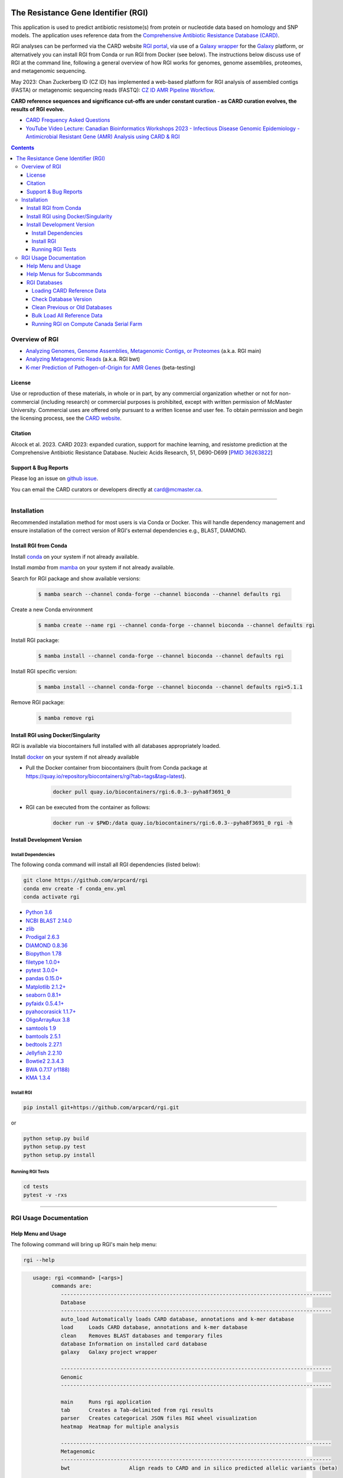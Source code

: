 |build-status| |docs|

.. |build-status| image:: https://travis-ci.org/arpcard/rgi.svg?branch=master
    :alt: build status
    :scale: 100%
    :target: https://travis-ci.org/arpcard/rgi

.. |build-status| image:: https://github.com/arpcard/rgi/actions/workflows/build.yml/badge.svg?branch=master
		 :alt: Workflow status badge
		 :scale: 100%
		 :target: https://github.com/arpcard/rgi/actions/workflows/build.yml

.. |docs| image:: https://img.shields.io/badge/install%20with-bioconda-brightgreen.svg?style=flat
    :alt: Documentation
    :scale: 100%
    :target: http://bioconda.github.io/recipes/rgi/README.html

====================================
The Resistance Gene Identifier (RGI)
====================================

This application is used to predict antibiotic resistome(s) from protein or nucleotide data based on homology and SNP models. The application uses reference data from the `Comprehensive Antibiotic Resistance Database (CARD) <https://card.mcmaster.ca/>`_.

RGI analyses can be performed via the CARD website `RGI portal <https://card.mcmaster.ca/analyze/rgi>`_, via use of a `Galaxy wrapper <https://toolshed.g2.bx.psu.edu/view/card/rgi/715bc9aeef69>`_ for the `Galaxy <https://galaxyproject.org/tutorials/g101>`_ platform, or alternatively you can install RGI from Conda or run RGI from Docker (see below). The instructions below discuss use of RGI at the command line, following a general overview of how RGI works for genomes, genome assemblies, proteomes, and metagenomic sequencing.

May 2023: Chan Zuckerberg ID (CZ ID) has implemented a web-based platform for RGI analysis of assembled contigs (FASTA) or metagenomic sequencing reads (FASTQ): `CZ ID AMR Pipeline Workflow <https://chanzuckerberg.zendesk.com/hc/en-us/articles/15091031482644-AMR-Pipeline-Workflow>`_.

**CARD reference sequences and significance cut-offs are under constant curation - as CARD curation evolves, the results of RGI evolve.**

* `CARD Frequency Asked Questions <https://github.com/arpcard/FAQ>`_
* `YouTube Video Lecture: Canadian Bioinformatics Workshops 2023 - Infectious Disease Genomic Epidemiology - Antimicrobial Resistant Gene (AMR) Analysis using CARD & RGI <https://www.youtube.com/watch?v=FvOCDlcYaTo&list=PL3izGL6oi0S8RG8vnwLXFznzJnKh8OR8F&index=6>`_

.. contents::

Overview of RGI
===============

* `Analyzing Genomes, Genome Assemblies, Metagenomic Contigs, or Proteomes </docs/rgi_main.rst>`_ (a.k.a. RGI main)
* `Analyzing Metagenomic Reads </docs/rgi_bwt.rst>`_ (a.k.a. RGI bwt)
* `K-mer Prediction of Pathogen-of-Origin for AMR Genes </docs/rgi_kmer.rst>`_ (beta-testing)

License
--------

Use or reproduction of these materials, in whole or in part, by any commercial organization whether or not for non-commercial (including research) or commercial purposes is prohibited, except with written permission of McMaster University. Commercial uses are offered only pursuant to a written license and user fee. To obtain permission and begin the licensing process, see the `CARD website <https://card.mcmaster.ca/about>`_.

Citation
--------

Alcock et al. 2023. CARD 2023: expanded curation, support for machine learning, and resistome prediction at the Comprehensive Antibiotic Resistance Database. Nucleic Acids Research, 51, D690-D699 [`PMID 36263822 <https://www.ncbi.nlm.nih.gov/pubmed/36263822>`_]

Support & Bug Reports
----------------------

Please log an issue on `github issue <https://github.com/arpcard/rgi/issues>`_.

You can email the CARD curators or developers directly at `card@mcmaster.ca <mailto:card@mcmaster.ca>`_.

---------------------


Installation
============

Recommended installation method for most users is via Conda or Docker.
This will handle dependency management and ensure installation of the
correct version of RGI's external dependencies e.g., BLAST, DIAMOND.

Install RGI from Conda
----------------------

Install `conda <https://docs.conda.io/projects/conda/en/latest/user-guide/install/>`_ on your system if not already available.

Install `mamba` from `mamba <https://mamba.readthedocs.io/en/latest/installation.html>`_ on your system if not already available.

Search for RGI package and show available versions:

  .. code-block:: sh

        $ mamba search --channel conda-forge --channel bioconda --channel defaults rgi

Create a new Conda environment

  .. code-block:: sh

        $ mamba create --name rgi --channel conda-forge --channel bioconda --channel defaults rgi

Install RGI package:

  .. code-block:: sh

        $ mamba install --channel conda-forge --channel bioconda --channel defaults rgi

Install RGI specific version:

  .. code-block:: sh

        $ mamba install --channel conda-forge --channel bioconda --channel defaults rgi=5.1.1

Remove RGI package:

  .. code-block:: sh

        $ mamba remove rgi


Install RGI using Docker/Singularity
------------------------------------

RGI is available via biocontainers full installed with all
databases appropriately loaded.

Install `docker <https://docs.docker.com/get-docker/>`_ on your system if not already available

- Pull the Docker container from biocontainers (built from Conda package at https://quay.io/repository/biocontainers/rgi?tab=tags&tag=latest).

    .. code-block:: sh

        docker pull quay.io/biocontainers/rgi:6.0.3--pyha8f3691_0

- RGI can be executed from the container as follows:

    .. code-block:: sh

        docker run -v $PWD:/data quay.io/biocontainers/rgi:6.0.3--pyha8f3691_0 rgi -h


Install Development Version
---------------------------

Install Dependencies
````````````
The following conda command will install all RGI dependencies (listed below):

.. code-block:: sh

    git clone https://github.com/arpcard/rgi
    conda env create -f conda_env.yml
    conda activate rgi


- `Python 3.6 <https://www.python.org/>`_
- `NCBI BLAST 2.14.0 <https://blast.ncbi.nlm.nih.gov/Blast.cgi>`_
- `zlib <https://bitbucket.org/gutworth/six>`_
- `Prodigal 2.6.3 <https://github.com/hyattpd/prodigal/wiki/Installation>`_
- `DIAMOND 0.8.36 <https://github.com/bbuchfink/diamond>`_
- `Biopython 1.78 <https://biopython.org/>`_
- `filetype 1.0.0+ <https://pypi.org/project/filetype/>`_
- `pytest 3.0.0+ <https://docs.pytest.org/en/latest/>`_
- `pandas 0.15.0+ <https://pandas.pydata.org/>`_
- `Matplotlib 2.1.2+ <https://matplotlib.org/>`_
- `seaborn 0.8.1+ <https://matplotlib.org/>`_
- `pyfaidx 0.5.4.1+ <https://pypi.org/project/pyfaidx/>`_
- `pyahocorasick 1.1.7+ <https://pypi.org/project/pyahocorasick/>`_
- `OligoArrayAux 3.8 <http://unafold.rna.albany.edu/?q=DINAMelt/OligoArrayAux>`_
- `samtools 1.9 <https://github.com/samtools/samtools>`_
- `bamtools 2.5.1 <https://github.com/pezmaster31/bamtools>`_
- `bedtools 2.27.1 <https://github.com/arq5x/bedtools2>`_
- `Jellyfish 2.2.10 <https://github.com/gmarcais/Jellyfish>`_
- `Bowtie2 2.3.4.3 <http://bowtie-bio.sourceforge.net/bowtie2/index.shtml>`_
- `BWA 0.7.17 (r1188) <https://github.com/lh3/bwa>`_
- `KMA 1.3.4 <https://bitbucket.org/genomicepidemiology/kma/src/master>`_


Install RGI
```````````

.. code-block:: sh

   pip install git+https://github.com/arpcard/rgi.git

or

.. code-block:: sh

   python setup.py build
   python setup.py test
   python setup.py install

Running RGI Tests
`````````````````
.. code-block:: sh

   cd tests
   pytest -v -rxs

-------------------

RGI Usage Documentation
=======================

Help Menu and Usage
----------------------

The following command will bring up RGI's main help menu:

.. code-block:: sh

   rgi --help

.. code-block:: sh

      usage: rgi <command> [<args>]
            commands are:
               ---------------------------------------------------------------------------------------
               Database
               ---------------------------------------------------------------------------------------
               auto_load Automatically loads CARD database, annotations and k-mer database
               load     Loads CARD database, annotations and k-mer database
               clean    Removes BLAST databases and temporary files
               database Information on installed card database
               galaxy   Galaxy project wrapper

               ---------------------------------------------------------------------------------------
               Genomic
               ---------------------------------------------------------------------------------------

               main     Runs rgi application
               tab      Creates a Tab-delimited from rgi results
               parser   Creates categorical JSON files RGI wheel visualization
               heatmap  Heatmap for multiple analysis

               ---------------------------------------------------------------------------------------
               Metagenomic
               ---------------------------------------------------------------------------------------
               bwt                   Align reads to CARD and in silico predicted allelic variants (beta)

               ---------------------------------------------------------------------------------------
               Baits validation
               ---------------------------------------------------------------------------------------
               tm                    Baits Melting Temperature

               ---------------------------------------------------------------------------------------
               Annotations
               ---------------------------------------------------------------------------------------
               card_annotation       Create fasta files with annotations from card.json
               wildcard_annotation   Create fasta files with annotations from variants
               baits_annotation      Create fasta files with annotations from baits (experimental)
               remove_duplicates     Removes duplicate sequences (experimental)

               ---------------------------------------------------------------------------------------
               Pathogen of origin
               ---------------------------------------------------------------------------------------

               kmer_build            Build AMR specific k-mers database used for pathogen of origin (beta)
               kmer_query            Query sequences against AMR k-mers database to predict pathogen of origin (beta)

   Resistance Gene Identifier - <version_number>

   positional arguments:
   command     Subcommand to run

   optional arguments:
   -h, --help  show this help message and exit

   Use the Resistance Gene Identifier to predict resistome(s) from protein or
   nucleotide data based on homology and SNP models. Check
   https://card.mcmaster.ca/download for software and data updates. Receive email
   notification of monthly CARD updates via the CARD Mailing List
   (https://mailman.mcmaster.ca/mailman/listinfo/card-l)

Help Menus for Subcommands
----------------------------

Help screens for subcommands can be accessed using the -h argument, e.g.

.. code-block:: sh

      rgi load -h


RGI Databases
--------------

Loading CARD Reference Data
````````````````````````````

.. code-block:: sh

				usage: rgi load [-h] -i CARD_JSON [--card_annotation CARD_ANNOTATION]
				                [--card_annotation_all_models CARD_ANNOTATION_ALL_MODELS]
				                [--wildcard_annotation WILDCARD_ANNOTATION]
				                [--wildcard_annotation_all_models WILDCARD_ANNOTATION_ALL_MODELS]
				                [--wildcard_index WILDCARD_INDEX]
				                [--wildcard_version WILDCARD_VERSION]
				                [--baits_annotation BAITS_ANNOTATION]
				                [--baits_index BAITS_INDEX] [--kmer_database KMER_DATABASE]
				                [--amr_kmers AMR_KMERS] [--kmer_size KMER_SIZE] [--local]
				                [--debug] [--include_other_models]

				Resistance Gene Identifier - 6.0.2 - Load

				optional arguments:
				  -h, --help            show this help message and exit
				  -i CARD_JSON, --card_json CARD_JSON
				                        must be a card database json file
				  --card_annotation CARD_ANNOTATION
				                        annotated reference FASTA for protein homolog models
				                        only, created using rgi card_annotation
				  --card_annotation_all_models CARD_ANNOTATION_ALL_MODELS
				                        annotated reference FASTA which includes all models
				                        created using rgi card_annotation
				  --wildcard_annotation WILDCARD_ANNOTATION
				                        annotated reference FASTA for protein homolog models
				                        only, created using rgi wildcard_annotation
				  --wildcard_annotation_all_models WILDCARD_ANNOTATION_ALL_MODELS
				                        annotated reference FASTA which includes all models
				                        created using rgi wildcard_annotation
				  --wildcard_index WILDCARD_INDEX
				                        wildcard index file (index-for-model-sequences.txt)
				  --wildcard_version WILDCARD_VERSION
				                        specify variants version used
				  --baits_annotation BAITS_ANNOTATION
				                        annotated reference FASTA
				  --baits_index BAITS_INDEX
				                        baits index file (baits-probes-with-sequence-info.txt)
				  --kmer_database KMER_DATABASE
				                        json of kmer database
				  --amr_kmers AMR_KMERS
				                        txt file of all amr kmers
				  --kmer_size KMER_SIZE
				                        kmer size if loading kmer files
				  --local               use local database (default: uses database in
				                        executable directory)
				  --debug               debug mode

Depending upon the type of analysis you wish to perform, different sets of CARD reference data first need to be loaded into RGI. By default, these data will be loaded at the system-wide level, i.e. available to all users alongside a system-wide RGI installation, but they can alternatively be loaded for the local user directory using the --local flag. Steps for loading required data are outlined below in sections describing different types of analysis (all using --local in their examples), but below are examples of loading the canonical CARD reference data either system-wide or locally.

First download the latest AMR reference data from CARD:

   .. code-block:: sh

      wget https://card.mcmaster.ca/latest/data
      tar -xvf data ./card.json

Load in Local or working directory:

   .. code-block:: sh

      rgi load --card_json /path/to/card.json --local

Load System wide:

   .. code-block:: sh

      rgi load --card_json /path/to/card.json

Check Database Version
``````````````````````

Local or working directory:

   .. code-block:: sh

      rgi database --version --local

System wide :

   .. code-block:: sh

      rgi database --version

Clean Previous or Old Databases
````````````````````````````````

Local or working directory:

   .. code-block:: sh

      rgi clean --local

System wide:

   .. code-block:: sh

      rgi clean

Bulk Load All Reference Data
`````````````````````````````

The examples in this documentation outline best practices for loading of CARD reference data for each possible type of analysis. If you wish to bulk load all possible CARD reference data to allow on-the-fly switching between different types of analysis, here are all of the steps combined:

Remove any previous loads:

   .. code-block:: sh

      rgi clean --local

Download CARD and WildCARD data:

   .. code-block:: sh

      wget https://card.mcmaster.ca/latest/data
      tar -xvf data ./card.json
      wget -O wildcard_data.tar.bz2 https://card.mcmaster.ca/latest/variants
      mkdir -p wildcard
      tar -xjf wildcard_data.tar.bz2 -C wildcard
      gunzip wildcard/*.gz

Create annotation files (note that the parameter *version_number* depends upon the versions of WildCARD data downloaded, please adjust accordingly):

   .. code-block:: sh

      rgi card_annotation -i /path/to/card.json > card_annotation.log 2>&1
      rgi wildcard_annotation -i wildcard --card_json /path/to/card.json
        -v version_number > wildcard_annotation.log 2>&1

Load all data into RGI (note that the FASTA filenames plus the parameter *version_number* depend on the versions of CARD and WildCARD data downloaded, please adjust accordingly):

   .. code-block:: sh

     rgi load \
       --card_json /path/to/card.json \
       --debug --local \
       --card_annotation card_database_v3.2.4.fasta \
       --card_annotation_all_models card_database_v3.2.4_all.fasta \
       --wildcard_annotation wildcard_database_v4.0.0.fasta \
       --wildcard_annotation_all_models wildcard_database_v4.0.0_all.fasta \
       --wildcard_index /path/to/wildcard/index-for-model-sequences.txt \
       --wildcard_version 4.0.0 \
       --amr_kmers /path/to/wildcard/all_amr_61mers.txt \
       --kmer_database /path/to/wildcard/61_kmer_db.json \
       --kmer_size 61

Running RGI on Compute Canada Serial Farm
`````````````````````````````````````````

**Order of operations**

.. code-block:: sh

   ## Running jobs on computecanada using serial farm method

   - `rgi bwt` was used as example.

   ### step 1:

   - update make_table_dat.sh to construct arguments for commands

   ### step 2:

   - update eval command in job_script.sh to match your tool and also load appropriate modules

   ### step 3:

   - create table.dat using script make_table_dat.sh with inputs files in all_samples directory
   ./make_table_dat.sh ./all_samples/ > table.dat

   ### step 4:

   - submit multiple jobs using for_loop.sh

   ### Resource:

   - https://docs.computecanada.ca/wiki/Running_jobs#Serial_job


**Update the make_table_dat.sh**

.. code-block:: sh

   DIR=`find . -mindepth 1 -type d`
   for D in $DIR; do
         directory=$(basename $D);
         for file in $directory/*; do
           filename=$(basename $file);
         if [[ $filename = *"_pass_1.fastq.gz"* ]]; then
               read1=$(basename $filename);
                base=(${read1//_pass_1.fastq.gz/ });
                #echo "--read_one $(pwd)/$directory/${base}_pass_1.fastq.gz --read_two $(pwd)/$directory/${base}_pass_2.fastq.gz -o $(pwd)/$directory/${base} -n 16 --aligner bowtie2 --debug"
            echo "--read_one $(pwd)/$directory/${base}_pass_1.fastq.gz --read_two $(pwd)/$directory/${base}_pass_2.fastq.gz -o $(pwd)/$directory/${base}_wild -n 8 --aligner bowtie2 --debug --include_wildcard"
         fi
         done
    done

This block of code is used to generate the arguments for serial farming. In this example, rgi bwt is used, however depending on the job you are running you may update it according to your specifications.

**Update the job_script.sh to match used tool**

.. code-block:: sh

   #SBATCH --account=def-mcarthur
   #SBATCH --time=120
   #SBATCH --job-name=rgi_bwt
   #SBATCH --cpus-per-task=8
   #SBATCH --mem-per-cpu=2048M
   #SBATCH --mail-user=raphenar@mcmaster.ca
   #SBATCH --mail-type=ALL

   # Extracing the $I_FOR-th line from file $TABLE:
   LINE=`sed -n ${I_FOR}p "$TABLE"`

   # Echoing the command (optional), with the case number prepended:
   #echo "$I_FOR; $LINE"

   # load modules
   module load nixpkgs/16.09 python/3.6.3 gcc/5.4.0 blast+/2.6.0 prodigal diamond/0.8.36 bowtie2  samtools bamtools bedtools bwa

   # execute command
   #eval "$LINE"
   #echo "rgi bwt $LINE"
   eval "rgi bwt $LINE"

Update this block of code according to which tool you want to use. In this example, rgi bwt is shown, however for your use-case, you may update it accordingly.

**Creating the table.dat**

To create the table.dat, use the script made before named make_table_dat.sh along with the path to the directory containing all your inputs as an argument. Output to table.dat.

.. code-block:: sh

   ./make_table_dat.sh ./all_samples/ > table.dat

**Submit multiple jobs using for_loop.sh**

This script is used once all the previous steps are completed. This script allows you to submit multiple jobs into Compute Canada for rgi.

.. code-block:: sh

   # Simplest case - using for loop to submit a serial farm
   # The input file table.dat contains individual cases - one case per line
   export TABLE=table.dat

   # Total number of cases (= number of jobs to submit):
   N_cases=$(cat "$TABLE" | wc -l)

   # Submitting one job per case using the for loop:
   for ((i=1; i<=$N_cases; i++))
    do
    # Using environment variable I_FOR to communicate the case number to individual jobs:
    export I_FOR=$i
    sbatch job_script.sh
   done

**Resources**

More information on serial farming on Compute Canada can be found here_.

.. _here: https://docs.computecanada.ca/wiki/Running_jobs#Serial_job

